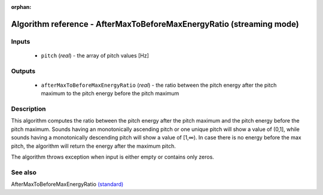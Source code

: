 :orphan:

Algorithm reference - AfterMaxToBeforeMaxEnergyRatio (streaming mode)
=====================================================================

Inputs
------

 - ``pitch`` (*real*) - the array of pitch values [Hz]

Outputs
-------

 - ``afterMaxToBeforeMaxEnergyRatio`` (*real*) - the ratio between the pitch energy after the pitch maximum to the pitch energy                   before the pitch maximum

Description
-----------

This algorithm computes the ratio between the pitch energy after the pitch maximum and the pitch energy before the pitch maximum. Sounds having an monotonically ascending pitch or one unique pitch will show a value of (0,1], while sounds having a monotonically descending pitch will show a value of [1,∞). In case there is no energy before the max pitch, the algorithm will return the energy after the maximum pitch.

The algorithm throws exception when input is either empty or contains only zeros.


See also
--------

AfterMaxToBeforeMaxEnergyRatio `(standard) <std_AfterMaxToBeforeMaxEnergyRatio.html>`__
